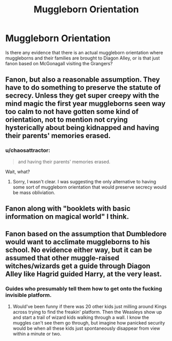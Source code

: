 #+TITLE: Muggleborn Orientation

* Muggleborn Orientation
:PROPERTIES:
:Author: Gypsyhunter
:Score: 8
:DateUnix: 1475942626.0
:DateShort: 2016-Oct-08
:END:
Is there any evidence that there is an actual muggleborn orientation where muggleborns and their families are brought to Diagon Alley, or is that just fanon based on McGonagall visiting the Grangers?


** Fanon, but also a reasonable assumption. They have to do something to preserve the statute of secrecy. Unless they get super creepy with the mind magic the first year muggleborns seen way too calm to not have gotten some kind of orientation, not to mention not crying hysterically about being kidnapped and having their parents' memories erased.
:PROPERTIES:
:Author: yetioverthere
:Score: 11
:DateUnix: 1475948810.0
:DateShort: 2016-Oct-08
:END:

*** u/chaosattractor:
#+begin_quote
  and having their parents' memories erased.
#+end_quote

Wait, what?
:PROPERTIES:
:Author: chaosattractor
:Score: 2
:DateUnix: 1475949785.0
:DateShort: 2016-Oct-08
:END:

**** Sorry, I wasn't clear. I was suggesting the only alternative to having some sort of muggleborn orientation that would preserve secrecy would be mass obliviation.
:PROPERTIES:
:Author: yetioverthere
:Score: 5
:DateUnix: 1475950717.0
:DateShort: 2016-Oct-08
:END:


** Fanon along with "booklets with basic information on magical world" I think.
:PROPERTIES:
:Score: 8
:DateUnix: 1475943094.0
:DateShort: 2016-Oct-08
:END:


** Fanon based on the assumption that Dumbledore would want to acclimate muggleborns to his school. No evidence either way, but it can be assumed that other muggle-raised witches/wizards get a guide through Diagon Alley like Hagrid guided Harry, at the very least.
:PROPERTIES:
:Score: 4
:DateUnix: 1475947556.0
:DateShort: 2016-Oct-08
:END:

*** Guides who presumably tell them how to get onto the fucking invisible platform.
:PROPERTIES:
:Author: maxxie10
:Score: 6
:DateUnix: 1475983603.0
:DateShort: 2016-Oct-09
:END:

**** Would've been funny if there was 20 other kids just milling around Kings across trying to find the freakin' platform. Then the Weasleys show up and start a trail of wizard kids walking through a wall. I know the muggles can't see them go through, but imagine how panicked security would be when all these kids just spontaneously disappear from view within a minute or two.
:PROPERTIES:
:Author: VirulentVoid
:Score: 7
:DateUnix: 1476012018.0
:DateShort: 2016-Oct-09
:END:
